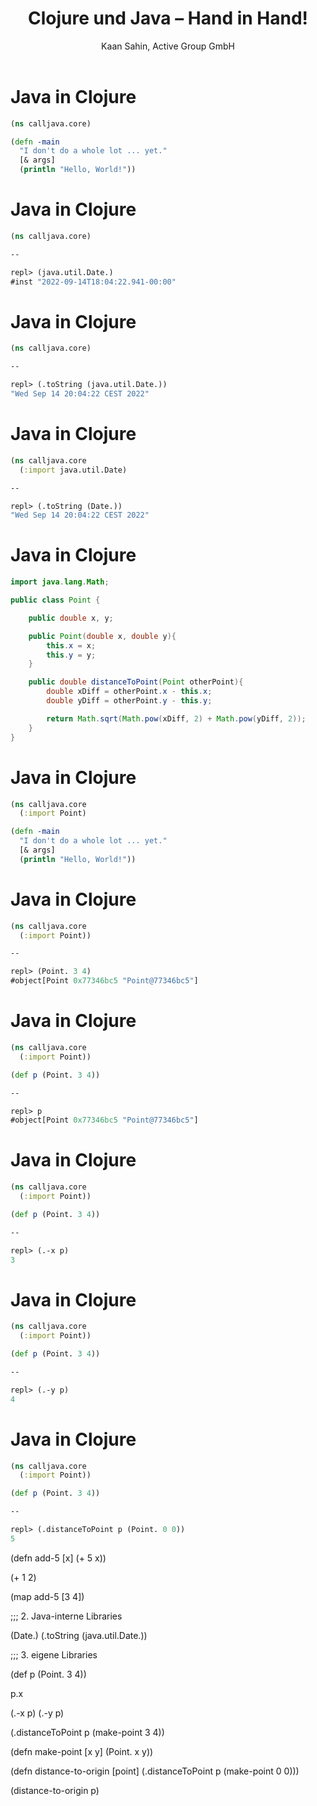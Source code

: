 #+title: Clojure und Java – Hand in Hand!
#+author: Kaan Sahin, Active Group GmbH
#+REVEAL_PLUGINS: (notes)
#+REVEAL_THEME: active
#+REVEAL_ROOT: file:///home/kaan/tmp/reveal.js
#+REVEAL_HLEVEL: 100
#+REVEAL_TRANS: none
#+OPTIONS: num:nil toc:nil reveal-center:f reveal_slide_number:t
#+MACRO: newline   src_emacs-lisp[:results raw]{"\n "}
#+MACRO: TIKZ-IMG #+HEADER: :exports results :file $1 :imagemagick yes {{{newline}}} #+HEADER: :results raw {{{newline}}} #+HEADER: :headers '("\usepackage{tikz}") {{{newline}}} #+HEADER: :fit yes :imoutoptions -geometry $2 :iminoptions -density 600
#+REVEAL_TITLE_SLIDE: %d
#+REVEAL_TITLE_SLIDE_BACKGROUND: file:///home/kaan/active-group/vortraege/2022-09-15_Clojure und Java Hand in Hand/slides/title-slide.png

* Java in Clojure

#+begin_src clojure
(ns calljava.core)

(defn -main
  "I don't do a whole lot ... yet."
  [& args]
  (println "Hello, World!"))

#+end_src

* Java in Clojure

#+begin_src clojure
(ns calljava.core)

--

repl> (java.util.Date.)
#inst "2022-09-14T18:04:22.941-00:00"

#+end_src

* Java in Clojure

#+begin_src clojure
(ns calljava.core)

--

repl> (.toString (java.util.Date.))
"Wed Sep 14 20:04:22 CEST 2022"

#+end_src

* Java in Clojure

#+begin_src clojure
(ns calljava.core
  (:import java.util.Date)

--

repl> (.toString (Date.))
"Wed Sep 14 20:04:22 CEST 2022"

#+end_src

* Java in Clojure

#+begin_src java
import java.lang.Math;

public class Point {

    public double x, y;

    public Point(double x, double y){
        this.x = x;
        this.y = y;
    }

    public double distanceToPoint(Point otherPoint){
        double xDiff = otherPoint.x - this.x;
        double yDiff = otherPoint.y - this.y;

        return Math.sqrt(Math.pow(xDiff, 2) + Math.pow(yDiff, 2));
    }
}
#+end_src

* Java in Clojure

#+begin_src clojure
(ns calljava.core
  (:import Point)

(defn -main
  "I don't do a whole lot ... yet."
  [& args]
  (println "Hello, World!"))

#+end_src

* Java in Clojure

#+begin_src clojure
(ns calljava.core
  (:import Point))

-- 

repl> (Point. 3 4)
#object[Point 0x77346bc5 "Point@77346bc5"]

#+end_src

* Java in Clojure

#+begin_src clojure
(ns calljava.core
  (:import Point))

(def p (Point. 3 4))
  
-- 

repl> p
#object[Point 0x77346bc5 "Point@77346bc5"]

#+end_src

* Java in Clojure

#+begin_src clojure
(ns calljava.core
  (:import Point))

(def p (Point. 3 4))
  
-- 

repl> (.-x p)
3

#+end_src

* Java in Clojure

#+begin_src clojure
(ns calljava.core
  (:import Point))

(def p (Point. 3 4))
  
-- 

repl> (.-y p)
4

#+end_src

* Java in Clojure

#+begin_src clojure
(ns calljava.core
  (:import Point))

(def p (Point. 3 4))
  
-- 

repl> (.distanceToPoint p (Point. 0 0))
5

#+end_src


(defn add-5 [x]
  (+ 5 x))

(+ 1 2)

(map add-5 [3 4])

;;; 2. Java-interne Libraries

(Date.)
(.toString (java.util.Date.))

;;; 3. eigene Libraries

(def p (Point. 3 4))

p.x

(.-x p)
(.-y p)


(.distanceToPoint p (make-point 3 4))

(defn make-point [x y]
  (Point. x y))

(defn distance-to-origin [point]
  (.distanceToPoint p (make-point 0 0)))

(distance-to-origin p)
